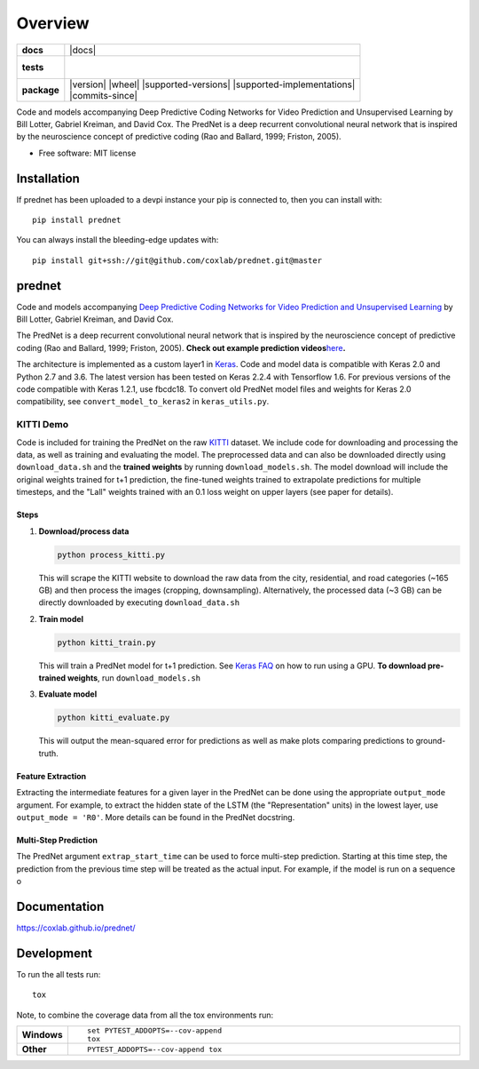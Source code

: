 ========
Overview
========

.. start-badges

.. list-table::
    :stub-columns: 1

    * - docs
      - |docs|
    * - tests
      - |
        |
    * - package
      - | |version| |wheel| |supported-versions| |supported-implementations|
        | |commits-since|




.. end-badges

Code and models accompanying Deep Predictive Coding Networks for Video Prediction and Unsupervised Learning by Bill
Lotter, Gabriel Kreiman, and David Cox. The PredNet is a deep recurrent convolutional neural network that is inspired
by the neuroscience concept of predictive coding (Rao and Ballard, 1999; Friston, 2005).

* Free software: MIT license

Installation
============

If prednet has been uploaded to a devpi instance your pip is connected to, then you can install with::

    pip install prednet

You can always install the bleeding-edge updates with::

    pip install git+ssh://git@github.com/coxlab/prednet.git@master


prednet
=======

Code and models accompanying `Deep Predictive Coding Networks for Video
Prediction and Unsupervised Learning`_ by Bill Lotter, Gabriel Kreiman,
and David Cox.

The PredNet is a deep recurrent convolutional neural network that is
inspired by the neuroscience concept of predictive coding (Rao and
Ballard, 1999; Friston, 2005). **Check out example prediction
videos**\ `here`_\ **.**

The architecture is implemented as a custom layer1 in `Keras`_. Code and
model data is compatible with Keras 2.0 and Python 2.7 and 3.6. The
latest version has been tested on Keras 2.2.4 with Tensorflow 1.6. For
previous versions of the code compatible with Keras 1.2.1, use fbcdc18.
To convert old PredNet model files and weights for Keras 2.0
compatibility, see ``convert_model_to_keras2`` in ``keras_utils.py``.

KITTI Demo
----------

Code is included for training the PredNet on the raw `KITTI`_ dataset.
We include code for downloading and processing the data, as well as
training and evaluating the model. The preprocessed data and can also be
downloaded directly using ``download_data.sh`` and the **trained
weights** by running ``download_models.sh``. The model download will
include the original weights trained for t+1 prediction, the fine-tuned
weights trained to extrapolate predictions for multiple timesteps, and
the "Lall" weights trained with an 0.1 loss weight on upper layers (see
paper for details).

Steps
~~~~~

1. **Download/process data**

   .. code:: bash

      python process_kitti.py

   This will scrape the KITTI website to download the raw data from the
   city, residential, and road categories (~165 GB) and then process the
   images (cropping, downsampling). Alternatively, the processed data
   (~3 GB) can be directly downloaded by executing ``download_data.sh``

2. **Train model**

   .. code:: bash

      python kitti_train.py

   This will train a PredNet model for t+1 prediction. See `Keras FAQ`_
   on how to run using a GPU. **To download pre-trained weights**, run
   ``download_models.sh``

3. **Evaluate model**

   .. code:: bash

      python kitti_evaluate.py

   This will output the mean-squared error for predictions as well as
   make plots comparing predictions to ground-truth.

Feature Extraction
~~~~~~~~~~~~~~~~~~

Extracting the intermediate features for a given layer in the PredNet
can be done using the appropriate ``output_mode`` argument. For example,
to extract the hidden state of the LSTM (the "Representation" units) in
the lowest layer, use ``output_mode = 'R0'``. More details can be found
in the PredNet docstring.

Multi-Step Prediction
~~~~~~~~~~~~~~~~~~~~~

The PredNet argument ``extrap_start_time`` can be used to force
multi-step prediction. Starting at this time step, the prediction from
the previous time step will be treated as the actual input. For example,
if the model is run on a sequence o

.. _Deep Predictive Coding Networks for Video Prediction and Unsupervised Learning: https://arxiv.org/abs/1605.08104
.. _here: https://coxlab.github.io/prednet/
.. _Keras: http://keras.io/
.. _KITTI: http://www.cvlibs.net/datasets/kitti/
.. _Keras FAQ: http://keras.io/getting-started/faq/#how-can-i-run-keras-on-gpu

Documentation
=============


https://coxlab.github.io/prednet/


Development
===========

To run the all tests run::

    tox

Note, to combine the coverage data from all the tox environments run:

.. list-table::
    :widths: 10 90
    :stub-columns: 1

    - - Windows
      - ::

            set PYTEST_ADDOPTS=--cov-append
            tox

    - - Other
      - ::

            PYTEST_ADDOPTS=--cov-append tox
